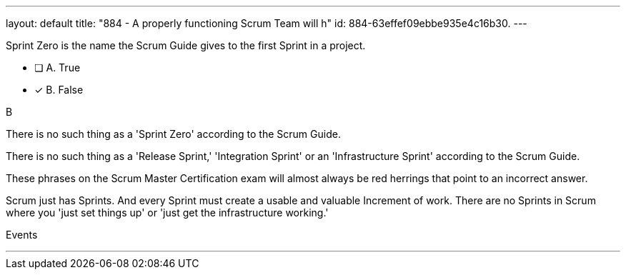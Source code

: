 ---
layout: default 
title: "884 - A properly functioning Scrum Team will h"
id: 884-63effef09ebbe935e4c16b30.
---


[#question]


****

[#query]
--
Sprint Zero is the name the Scrum Guide gives to the first Sprint in a project.
--

[#list]
--
* [ ] A. True
* [*] B. False

--
****

[#answer]
B

[#explanation]
--
There is no such thing as a 'Sprint Zero' according to the Scrum Guide. 

There is no such thing as a 'Release Sprint,' 'Integration Sprint' or an 'Infrastructure Sprint' according to the Scrum Guide. 

These phrases on the Scrum Master Certification exam will almost always be red herrings that point to an incorrect answer.

Scrum just has Sprints. And every Sprint must create a usable and valuable Increment of work. There are no Sprints in Scrum where you 'just set things up' or 'just get the infrastructure working.' 

--

[#ka]
Events

'''

